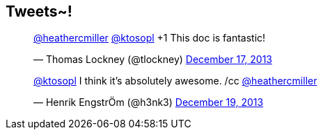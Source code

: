 == Tweets~!

++++
<blockquote class="twitter-tweet" data-conversation="none" lang="en"><p><a href="https://twitter.com/heathercmiller">@heathercmiller</a> <a href="https://twitter.com/ktosopl">@ktosopl</a> +1 This doc is fantastic!</p>&mdash; Thomas Lockney (@tlockney) <a href="https://twitter.com/tlockney/statuses/412992418489704448">December 17, 2013</a></blockquote>
<script async src="//platform.twitter.com/widgets.js" charset="utf-8"></script>
++++

++++
<blockquote class="twitter-tweet" data-conversation="none" lang="en"><p><a href="https://twitter.com/ktosopl">@ktosopl</a> I think it’s absolutely awesome. /cc <a href="https://twitter.com/heathercmiller">@heathercmiller</a></p> &mdash; Henrik EngstrÖm (@h3nk3) <a href="https://twitter.com/h3nk3/statuses/413648544327684096">December 19, 2013    </a></blockquote>
<script async src="//platform.twitter.com/widgets.js" charset="utf-8"></script>
++++
